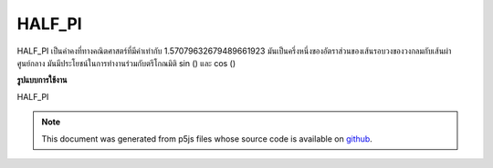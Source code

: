 .. raw:: html

	<script src="https://sketch.netpie.io/widget/p5-widget.js"></script>

HALF_PI
=========

HALF_PI เป็นค่าคงที่ทางคณิตศาสตร์ที่มีค่าเท่ากับ 1.57079632679489661923 มันเป็นครึ่งหนึ่งของอัตราส่วนของเส้นรอบวงของวงกลมกับเส้นผ่าศูนย์กลาง มันมีประโยชน์ในการทำงานร่วมกับตรีโกณมิติ sin () และ cos ()

.. HALF_PI is a mathematical constant with the value
.. 1.57079632679489661923. It is half the ratio of the
.. circumference of a circle to its diameter. It is useful in
.. combination with the trigonometric functions sin() and cos().
**รูปแบบการใช้งาน**

HALF_PI

.. raw:: html

	<script type="text/p5" data-autoplay data-hide-sourcecode>
	arc(50, 50, 80, 80, 0, HALF_PI);

	</script>

	<br><br>

.. note:: This document was generated from p5js files whose source code is available on `github <https://github.com/processing/p5.js>`_.
